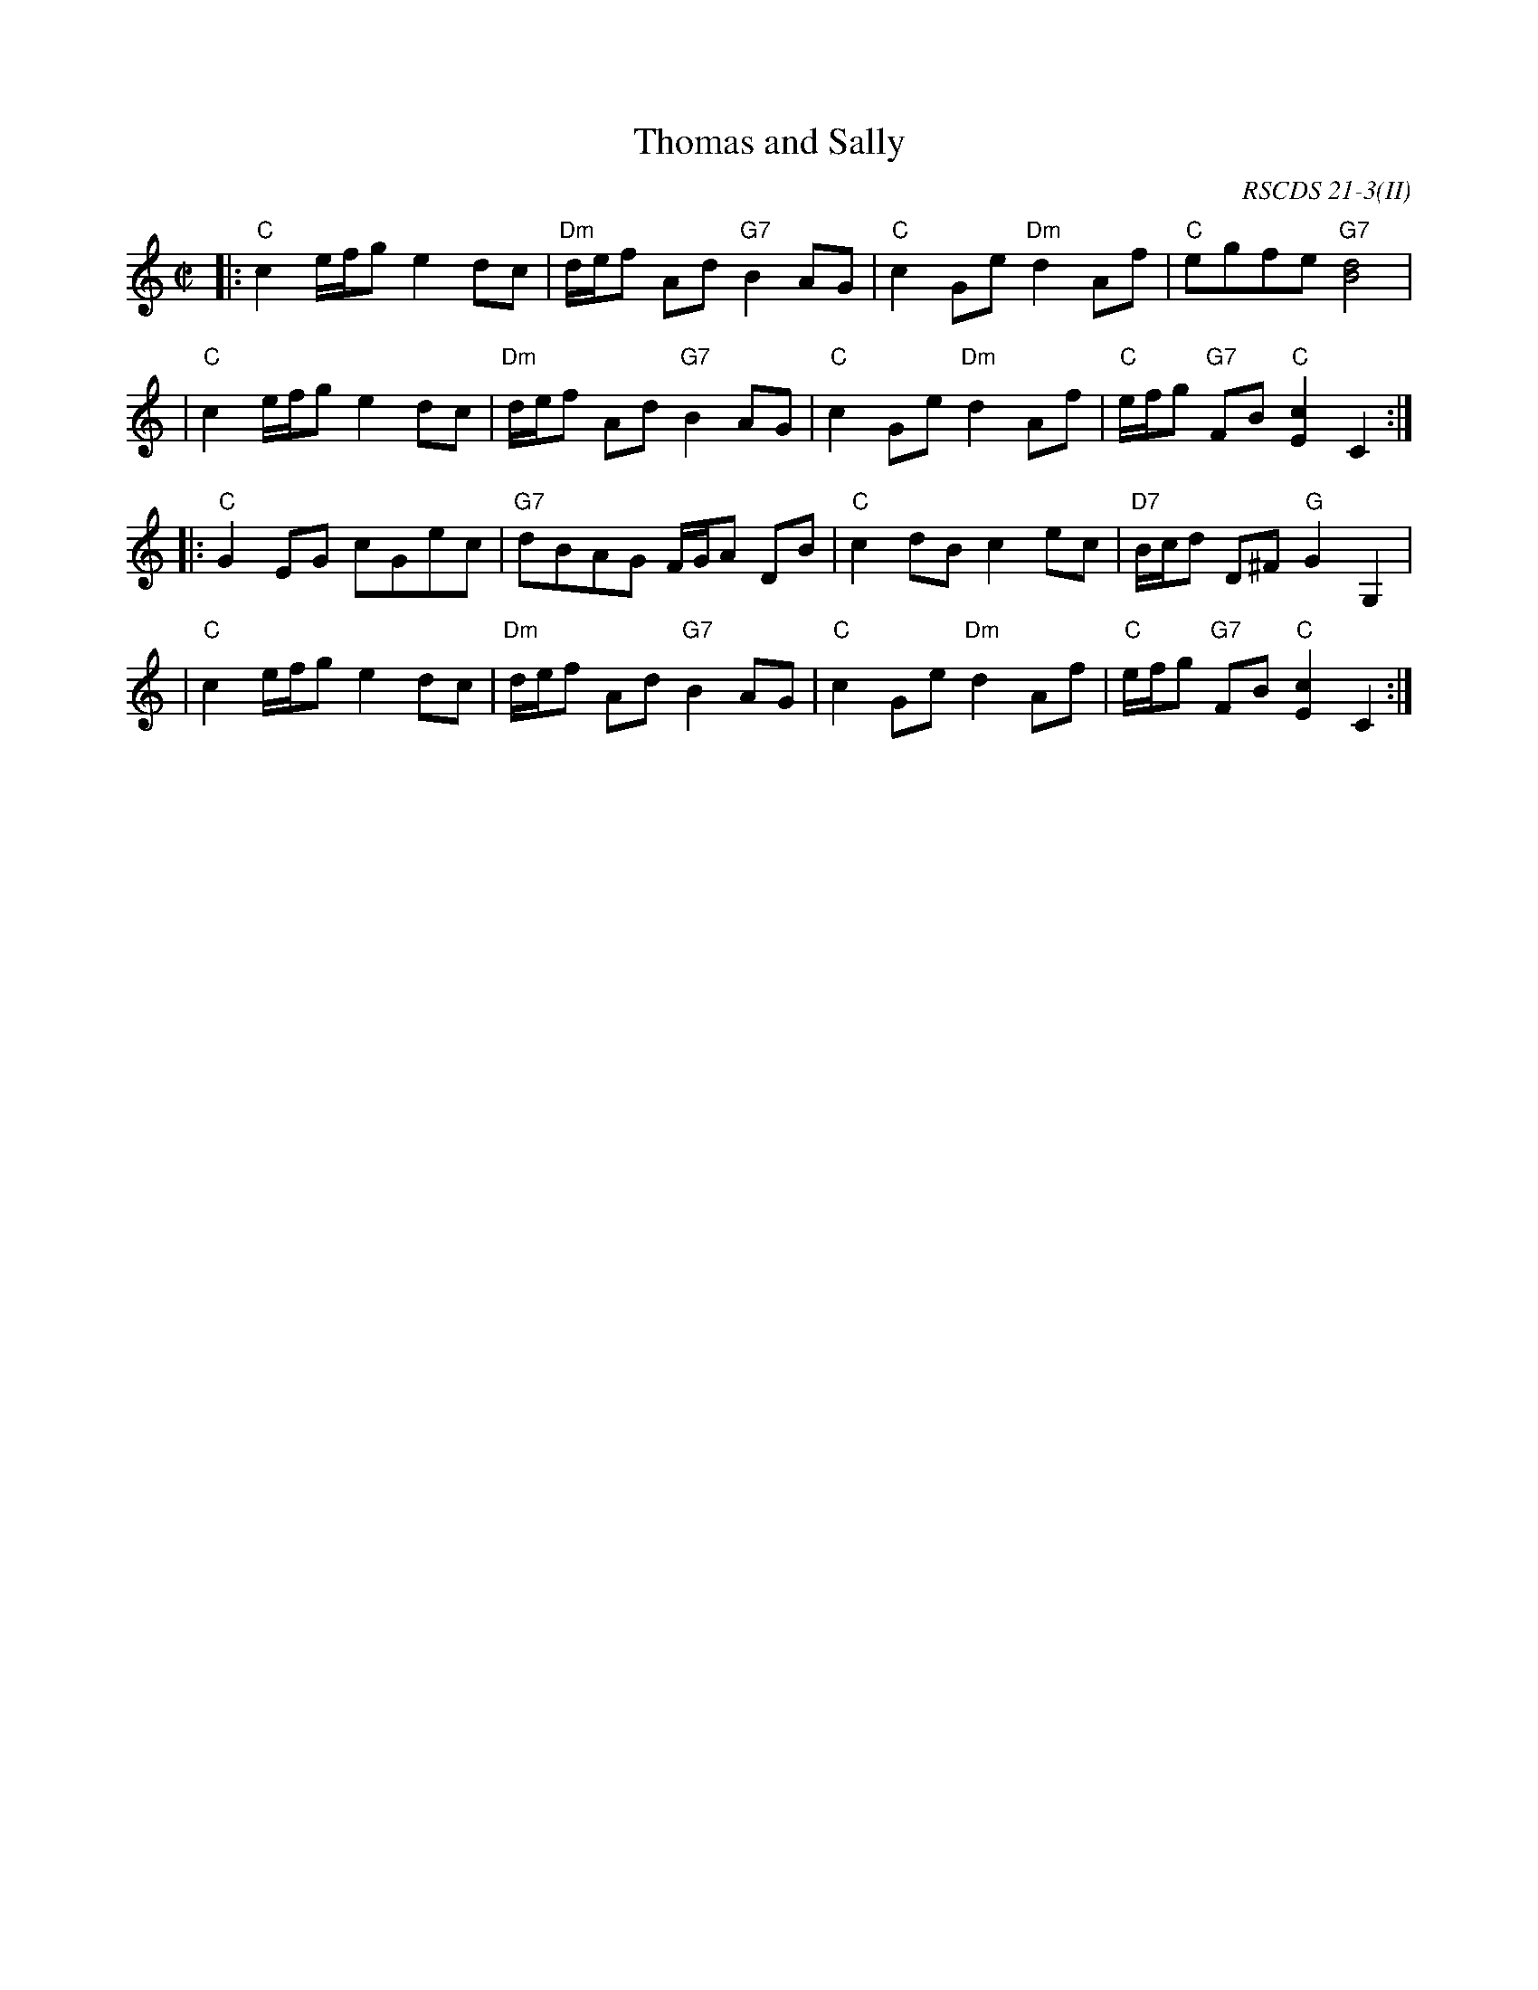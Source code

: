 X:21032
T: Thomas and Sally
R: reel
O: RSCDS 21-3(II)
B: RSCDS 21-3(II)
Z: 1997 by John Chambers <jc:trillian.mit.edu>
M: C|
L: 1/8
%--------------------
K: C
|: "C"c2 e/f/g e2dc | "Dm"d/e/f Ad "G7"B2AG \
| "C"c2 Ge "Dm"d2Af | "C"egfe "G7"[d4B4] |
| "C"c2 e/f/g e2dc | "Dm"d/e/f Ad "G7"B2AG \
| "C"c2 Ge "Dm"d2Af | "C"e/f/g "G7"FB "C"[c2E2] C2 :|
|: "C"G2EG cGec | "G7"dBAG F/G/A DB \
| "C"c2dB c2ec | "D7"B/c/d D^F "G"G2G,2 |
| "C"c2 e/f/g e2dc | "Dm"d/e/f Ad "G7"B2AG \
| "C"c2 Ge "Dm"d2Af | "C"e/f/g "G7"FB "C"[c2E2] C2 :|
